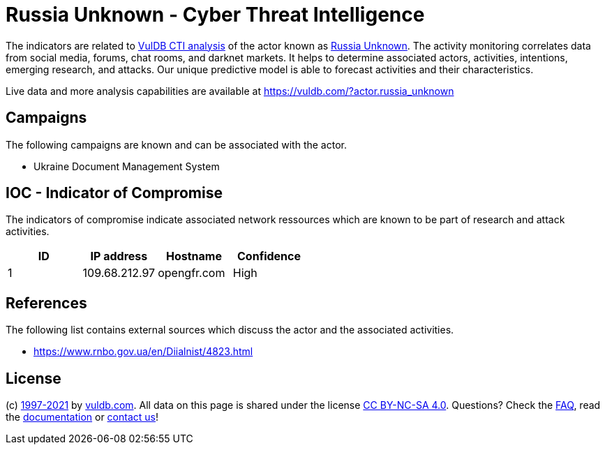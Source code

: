 = Russia Unknown - Cyber Threat Intelligence

The indicators are related to https://vuldb.com/?doc.cti[VulDB CTI analysis] of the actor known as https://vuldb.com/?actor.russia_unknown[Russia Unknown]. The activity monitoring correlates data from social media, forums, chat rooms, and darknet markets. It helps to determine associated actors, activities, intentions, emerging research, and attacks. Our unique predictive model is able to forecast activities and their characteristics.

Live data and more analysis capabilities are available at https://vuldb.com/?actor.russia_unknown

== Campaigns

The following campaigns are known and can be associated with the actor.

- Ukraine Document Management System

== IOC - Indicator of Compromise

The indicators of compromise indicate associated network ressources which are known to be part of research and attack activities.

[options="header"]
|========================================
|ID|IP address|Hostname|Confidence
|1|109.68.212.97|opengfr.com|High
|========================================

== References

The following list contains external sources which discuss the actor and the associated activities.

* https://www.rnbo.gov.ua/en/Diialnist/4823.html

== License

(c) https://vuldb.com/?doc.changelog[1997-2021] by https://vuldb.com/?doc.about[vuldb.com]. All data on this page is shared under the license https://creativecommons.org/licenses/by-nc-sa/4.0/[CC BY-NC-SA 4.0]. Questions? Check the https://vuldb.com/?doc.faq[FAQ], read the https://vuldb.com/?doc[documentation] or https://vuldb.com/?contact[contact us]!
